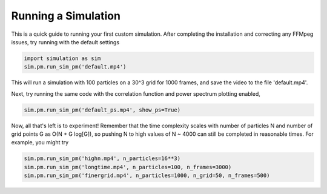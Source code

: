 ====================
Running a Simulation
====================

This is a quick guide to running your first custom simulation. After completing the installation and correcting any FFMpeg
issues, try running with the default settings

.. code-block:: python

   import simulation as sim
   sim.pm.run_sim_pm('default.mp4')

This will run a simulation with 100 particles on a 30^3 grid for 1000 frames, and save the video to the file 'default.mp4'.


Next, try running the same code with the correlation function and power spectrum plotting enabled,

.. code-block:: python

   sim.pm.run_sim_pm('default_ps.mp4', show_ps=True)

Now, all that's left is to experiment! Remember that the time complexity scales with number of particles N and number of
grid points G as O(N + G log[G]), so pushing N to high values of N ~ 4000 can still be completed in reasonable times.
For example, you might try

.. code-block:: python

   sim.pm.run_sim_pm('highn.mp4', n_particles=16**3)
   sim.pm.run_sim_pm('longtime.mp4', n_particles=100, n_frames=3000)
   sim.pm.run_sim_pm('finergrid.mp4', n_particles=1000, n_grid=50, n_frames=500)